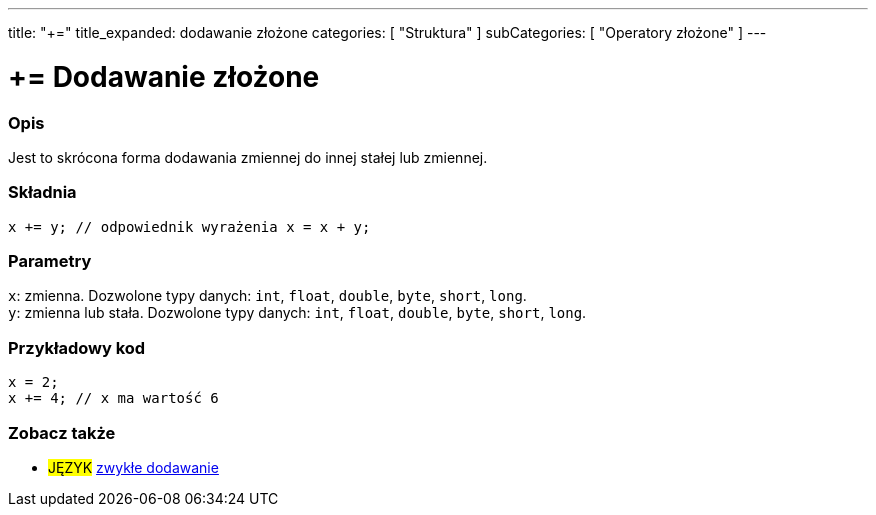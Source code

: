 ---
title: "+="
title_expanded: dodawanie złożone
categories: [ "Struktura" ]
subCategories: [ "Operatory złożone" ]
---





= += Dodawanie złożone


// POCZĄTEK SEKCJI OPISOWEJ
[#overview]
--

[float]
=== Opis
Jest to skrócona forma dodawania zmiennej do innej stałej lub zmiennej.
[%hardbreaks]


[float]
=== Składnia
`x += y; // odpowiednik wyrażenia x = x + y;`


[float]
=== Parametry
`x`: zmienna. Dozwolone typy danych: `int`, `float`, `double`, `byte`, `short`, `long`. +
`y`: zmienna lub stała. Dozwolone typy danych: `int`, `float`, `double`, `byte`, `short`, `long`.

--
// KONIEC SEKCJI OPISOWEJ



// POCZĄTEK SEKCJI JAK UŻYWAĆ
[#howtouse]
--

[float]
=== Przykładowy kod

[source,arduino]
----
x = 2;
x += 4; // x ma wartość 6
----

--
// KONIEC SEKCJI JAK UŻYWAĆ


// POCZĄTEK SEKCJI ZOBACZ TAKŻE
[#see_also]
--

[float]
=== Zobacz także

[role="language"]
* #JĘZYK#  link:../../arithmetic-operators/addition[zwykłe dodawanie]

--
// KONIEC SEKCJI ZOBACZ TAKŻE
